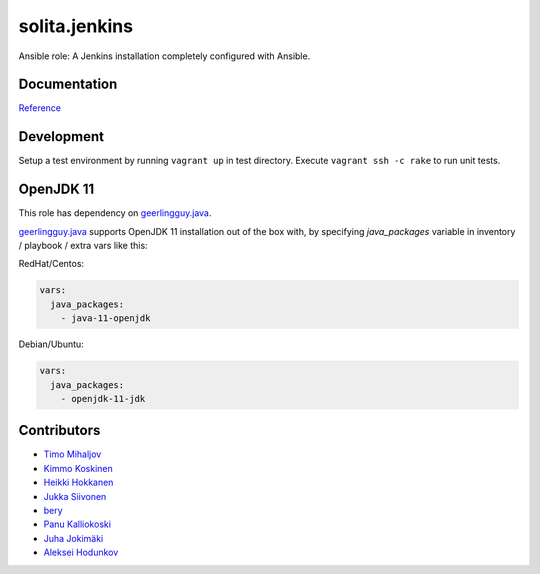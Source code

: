 ==============
solita.jenkins
==============

Ansible role: A Jenkins installation completely configured with Ansible.

-------------
Documentation
-------------

`Reference <http://solita-cd.readthedocs.org/en/latest/solita.jenkins.html>`_

-------------
Development
-------------

Setup a test environment by running ``vagrant up`` in test directory.
Execute ``vagrant ssh -c rake`` to run unit tests.

-------------
OpenJDK 11
-------------
This role has dependency on `geerlingguy.java <https://github.com/geerlingguy/ansible-role-java>`_.

`geerlingguy.java <https://github.com/geerlingguy/ansible-role-java>`_ supports OpenJDK 11 installation out of the box with, by specifying `java_packages` variable in inventory / playbook / extra vars like this:

RedHat/Centos:

.. code-block:: yaml
  
    vars:
      java_packages: 
        - java-11-openjdk


Debian/Ubuntu:

.. code-block:: yaml
    
    vars:
      java_packages:
        - openjdk-11-jdk


------------
Contributors
------------

- `Timo Mihaljov <https://github.com/noidi>`_
- `Kimmo Koskinen <https://github.com/viesti>`_
- `Heikki Hokkanen <https://github.com/hoxu>`_
- `Jukka Siivonen <https://github.com/jukkasi>`_
- `bery <https://github.com/bery>`_
- `Panu Kalliokoski <https://github.com/pkalliok>`_
- `Juha Jokimäki <https://github.com/jokimaki>`_
- `Aleksei Hodunkov <https://github.com/0leksei>`_
